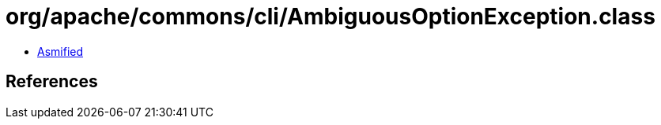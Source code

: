 = org/apache/commons/cli/AmbiguousOptionException.class

 - link:AmbiguousOptionException-asmified.java[Asmified]

== References

